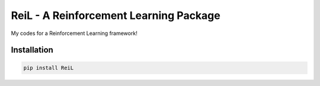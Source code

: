 ReiL - A Reinforcement Learning Package
=======================================

.. image:: https://img.shields.io/pypi/v/Reil   :alt: PyPI

.. image:: https://img.shields.io/pypi/l/ReiL   :alt: PyPI - License



My codes for a Reinforcement Learning framework!

Installation
------------

.. code-block:: bash

   pip install ReiL
